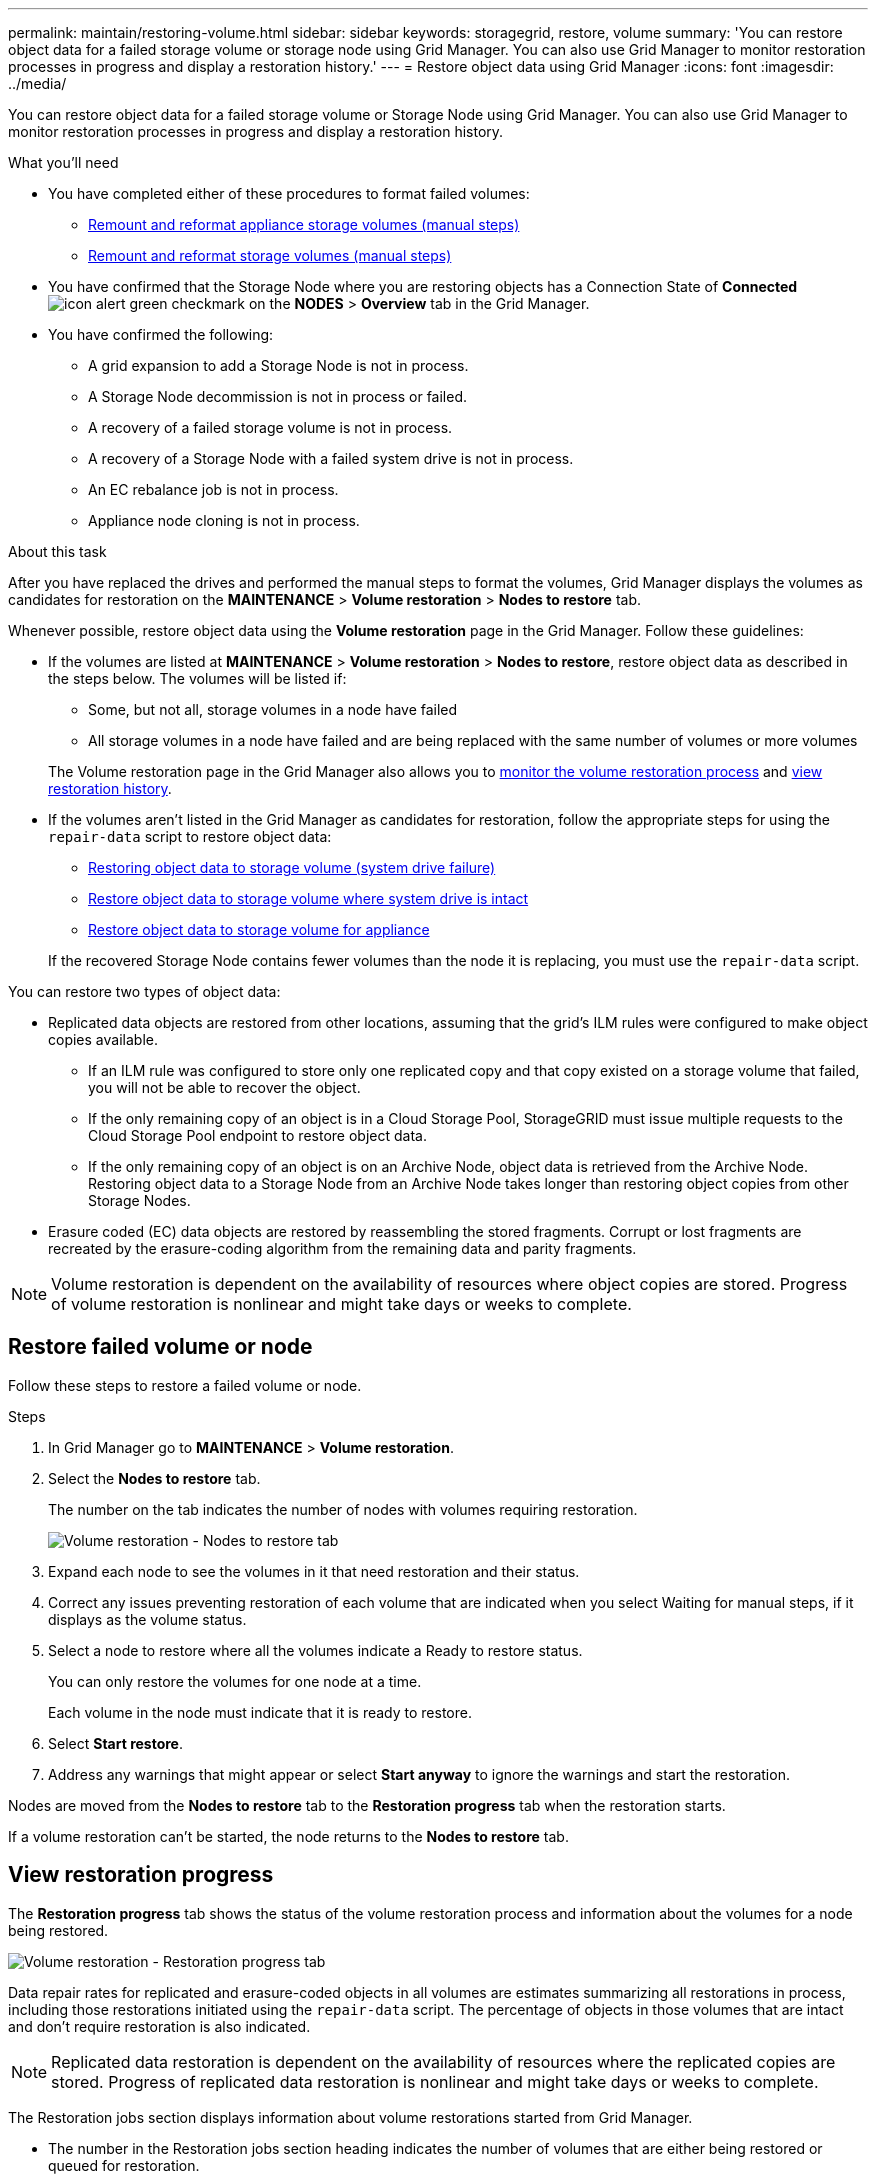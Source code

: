 ---
permalink: maintain/restoring-volume.html
sidebar: sidebar
keywords: storagegrid, restore, volume
summary: 'You can restore object data for a failed storage volume or storage node using Grid Manager. You can also use Grid Manager to monitor restoration processes in progress and display a restoration history.'
---
= Restore object data using Grid Manager
:icons: font
:imagesdir: ../media/

[.lead]
You can restore object data for a failed storage volume or Storage Node using Grid Manager. You can also use Grid Manager to monitor restoration processes in progress and display a restoration history.

.What you'll need

* You have completed either of these procedures to format failed volumes:

** link:../maintain/remounting-and-reformatting-appliance-storage-volumes.html[Remount and reformat appliance storage volumes (manual steps)] 
** link:../maintain/remounting-and-reformatting-storage-volumes-manual-steps.html[Remount and reformat storage volumes (manual steps)]

* You have confirmed that the Storage Node where you are restoring objects has a Connection State of *Connected* image:../media/icon_alert_green_checkmark.png[icon alert green checkmark] on the *NODES* > *Overview* tab in the Grid Manager.

* You have confirmed the following:
** A grid expansion to add a Storage Node is not in process.
** A Storage Node decommission is not in process or failed.
** A recovery of a failed storage volume is not in process.
** A recovery of a Storage Node with a failed system drive is not in process.
** An EC rebalance job is not in process.
** Appliance node cloning is not in process.

.About this task

After you have replaced the drives and performed the manual steps to format the volumes, Grid Manager displays the volumes as candidates for restoration on the *MAINTENANCE* > *Volume restoration* > *Nodes to restore* tab.

Whenever possible, restore object data using the *Volume restoration* page in the Grid Manager. Follow these guidelines:

* If the volumes are listed at *MAINTENANCE* > *Volume restoration* > *Nodes to restore*, restore object data as described in the steps below. The volumes will be listed if:
** Some, but not all, storage volumes in a node have failed
** All storage volumes in a node have failed and are being replaced with the same number of volumes or more volumes

+
The Volume restoration page in the Grid Manager also allows you to <<view-restoration-progress,monitor the volume restoration process>> and <<view-restoration-history,view restoration history>>.

* If the volumes aren't listed in the Grid Manager as candidates for restoration, follow the appropriate steps for using the `repair-data` script to restore object data:
** link:restoring-object-data-to-storage-volume.html[Restoring object data to storage volume (system drive failure)]
** link:restoring-object-data-to-storage-volume-where-system-drive-is-intact.html[Restore object data to storage volume where system drive is intact]
** link:restoring-object-data-to-storage-volume-for-appliance.html[Restore object data to storage volume for appliance]

+
If the recovered Storage Node contains fewer volumes than the node it is replacing, you must use the `repair-data` script.

You can restore two types of object data:

* Replicated data objects are restored from other locations, assuming that the grid's ILM rules were configured to make object copies available. 
** If an ILM rule was configured to store only one replicated copy and that copy existed on a storage volume that failed, you will not be able to recover the object.
** If the only remaining copy of an object is in a Cloud Storage Pool, StorageGRID must issue multiple requests to the Cloud Storage Pool endpoint to restore object data. 
** If the only remaining copy of an object is on an Archive Node, object data is retrieved from the Archive Node. Restoring object data to a Storage Node from an Archive Node takes longer than restoring object copies from other Storage Nodes.
* Erasure coded (EC) data objects are restored by reassembling the stored fragments. Corrupt or lost fragments are recreated by the erasure-coding algorithm from the remaining data and parity fragments.

NOTE: Volume restoration is dependent on the availability of resources where object copies are stored. Progress of volume restoration is nonlinear and might take days or weeks to complete.

== Restore failed volume or node

Follow these steps to restore a failed volume or node.

.Steps

. In Grid Manager go to *MAINTENANCE* > *Volume restoration*.

. Select the *Nodes to restore* tab.
+
The number on the tab indicates the number of nodes with volumes requiring restoration.
+
image::../media/vol-restore-nodes-to-restore.png[Volume restoration - Nodes to restore tab]

. Expand each node to see the volumes in it that need restoration and their status.
 
. Correct any issues preventing restoration of each volume that are indicated when you select Waiting for manual steps, if it displays as the volume status.

. Select a node to restore where all the volumes indicate a Ready to restore status.
+
You can only restore the volumes for one node at a time.
+
Each volume in the node must indicate that it is ready to restore.

. Select *Start restore*.

. Address any warnings that might appear or select *Start anyway* to ignore the warnings and start the restoration.

Nodes are moved from the *Nodes to restore* tab to the *Restoration progress* tab when the restoration starts.

If a volume restoration can't be started, the node returns to the *Nodes to restore* tab.

== [[view-restoration-progress]]View restoration progress

The *Restoration progress* tab shows the status of the volume restoration process and information about the volumes for a node being restored.

image::../media/vol-restore-restore-progress.png[Volume restoration - Restoration progress tab]

Data repair rates for replicated and erasure-coded objects in all volumes are estimates summarizing all restorations in process, including those restorations initiated using the `repair-data` script. The percentage of objects in those volumes that are intact and don't require restoration is also indicated.

NOTE: Replicated data restoration is dependent on the availability of resources where the replicated copies are stored. Progress of replicated data restoration is nonlinear and might take days or weeks to complete.

The Restoration jobs section displays information about volume restorations started from Grid Manager.

* The number in the Restoration jobs section heading indicates the number of volumes that are either being restored or queued for restoration.

* The table displays information about each volume in a node being restored and its progress.

** The progress for each node displays the percentage for each job.
** Expand the Details column to display the restoration start time and job ID.

* If a volume restoration fails:
** The Status column indicates failed.
** An error appears, indicating the cause of failure.
+
Correct the issues indicated in the error. Then select *Retry* to re-initiate the volume restoration. 
+
If multiple restoration jobs have failed, selecting *Retry* starts the most recently failed job.

== [[view-restoration-history]]View restoration history

The *Restoration history* tab shows information about all volume restorations that have successfully completed.

NOTE: Sizes aren't applicable for replicated objects and display only for restorations that contain erasure coded (EC) data objects.

image::../media/vol-restore-restore-history.png[Volume restoration - Restoration history tab]